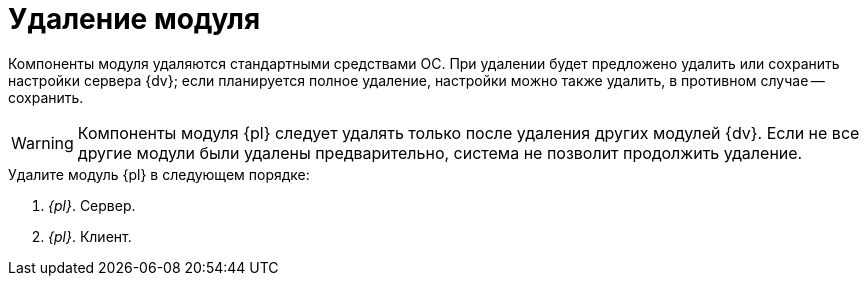 = Удаление модуля

Компоненты модуля удаляются стандартными средствами ОС. При удалении будет предложено удалить или сохранить настройки сервера {dv}; если планируется полное удаление, настройки можно также удалить, в противном случае -- сохранить.

WARNING: Компоненты модуля {pl} следует удалять только после удаления других модулей {dv}. Если не все другие модули были удалены предварительно, система не позволит продолжить удаление.

.Удалите модуль {pl} в следующем порядке:
. _{pl}_. Сервер.
. _{pl}_. Клиент.
